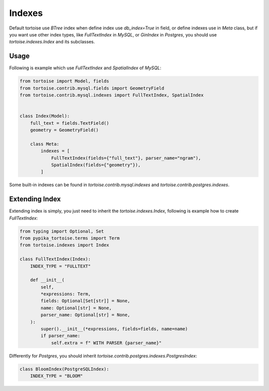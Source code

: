 .. _index:

=======
Indexes
=======

Default tortoise use `BTree` index when define index use `db_index=True` in field, or define indexes use in `Meta` class, but if you want use other index types, like `FullTextIndex` in `MySQL`, or `GinIndex` in `Postgres`, you should use `tortoise.indexes.Index` and its subclasses.

Usage
=====

Following is example which use `FullTextIndex` and `SpatialIndex` of `MySQL`:

.. code-block:: python3

    from tortoise import Model, fields
    from tortoise.contrib.mysql.fields import GeometryField
    from tortoise.contrib.mysql.indexes import FullTextIndex, SpatialIndex


    class Index(Model):
        full_text = fields.TextField()
        geometry = GeometryField()

        class Meta:
            indexes = [
                FullTextIndex(fields={"full_text"}, parser_name="ngram"),
                SpatialIndex(fields={"geometry"}),
            ]

Some built-in indexes can be found in `tortoise.contrib.mysql.indexes` and `tortoise.contrib.postgres.indexes`.

Extending Index
===============

Extending index is simply, you just need to inherit the `tortoise.indexes.Index`, following is example how to create `FullTextIndex`:

.. code-block:: python3

    from typing import Optional, Set
    from pypika_tortoise.terms import Term
    from tortoise.indexes import Index

    class FullTextIndex(Index):
        INDEX_TYPE = "FULLTEXT"

        def __init__(
            self,
            *expressions: Term,
            fields: Optional[Set[str]] = None,
            name: Optional[str] = None,
            parser_name: Optional[str] = None,
        ):
            super().__init__(*expressions, fields=fields, name=name)
            if parser_name:
                self.extra = f" WITH PARSER {parser_name}"

Differently for `Postgres`, you should inherit `tortoise.contrib.postgres.indexes.PostgresIndex`:

.. code-block:: python3

    class BloomIndex(PostgreSQLIndex):
        INDEX_TYPE = "BLOOM"
